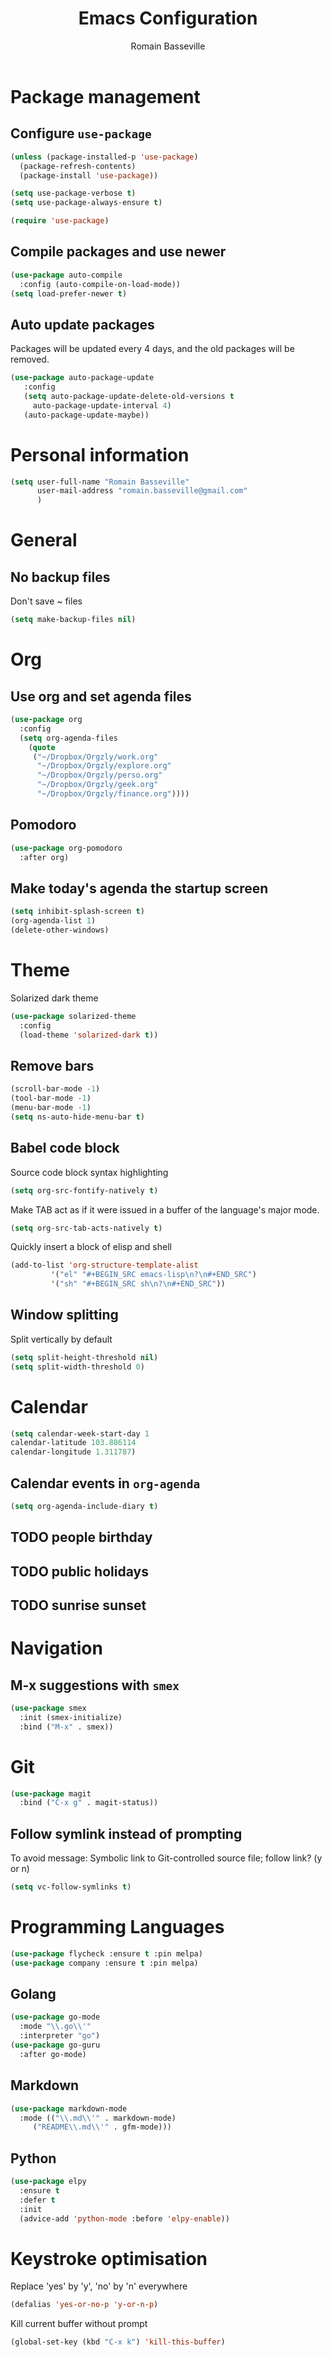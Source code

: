 #+TITLE: Emacs Configuration
#+AUTHOR: Romain Basseville
#+EMAIL: romain.basseville@gmail.com

* Package management
** Configure =use-package=
#+BEGIN_SRC emacs-lisp
  (unless (package-installed-p 'use-package)
    (package-refresh-contents)
    (package-install 'use-package))

  (setq use-package-verbose t)
  (setq use-package-always-ensure t)

  (require 'use-package)
#+END_SRC

** Compile packages and use newer
#+BEGIN_SRC emacs-lisp
  (use-package auto-compile
    :config (auto-compile-on-load-mode))
  (setq load-prefer-newer t)
#+END_SRC
** Auto update packages
Packages will be updated every 4 days, and the old packages will be removed.
#+BEGIN_SRC emacs-lisp
  (use-package auto-package-update
     :config
     (setq auto-package-update-delete-old-versions t
	   auto-package-update-interval 4)
     (auto-package-update-maybe))
#+END_SRC
* Personal information

#+BEGIN_SRC emacs-lisp
  (setq user-full-name "Romain Basseville"
        user-mail-address "romain.basseville@gmail.com"
        )
#+END_SRC

* General
** No backup files
Don't save ~ files
#+BEGIN_SRC emacs-lisp
(setq make-backup-files nil)
#+END_SRC

* Org
** Use org and set agenda files
#+BEGIN_SRC emacs-lisp
  (use-package org
    :config
    (setq org-agenda-files
	  (quote
	   ("~/Dropbox/Orgzly/work.org"
	    "~/Dropbox/Orgzly/explore.org"
	    "~/Dropbox/Orgzly/perso.org"
	    "~/Dropbox/Orgzly/geek.org"
	    "~/Dropbox/Orgzly/finance.org"))))

#+END_SRC
** Pomodoro
#+BEGIN_SRC emacs-lisp
  (use-package org-pomodoro
    :after org)
#+END_SRC

** Make today's agenda the startup screen
#+BEGIN_SRC emacs-lisp
  (setq inhibit-splash-screen t)
  (org-agenda-list 1)
  (delete-other-windows)
#+END_SRC
* Theme
Solarized dark theme
#+BEGIN_SRC emacs-lisp
  (use-package solarized-theme
    :config 
    (load-theme 'solarized-dark t))
#+END_SRC

** Remove bars
#+BEGIN_SRC emacs-lisp
  (scroll-bar-mode -1)
  (tool-bar-mode -1)
  (menu-bar-mode -1)
  (setq ns-auto-hide-menu-bar t)
#+END_SRC

** Babel code block
Source code block syntax highlighting
#+BEGIN_SRC emacs-lisp
  (setq org-src-fontify-natively t)
#+END_SRC

Make TAB act as if it were issued in a buffer of the language's major mode.
#+BEGIN_SRC emacs-lisp
  (setq org-src-tab-acts-natively t)
#+END_SRC

Quickly insert a block of elisp and shell
#+BEGIN_SRC emacs-lisp
  (add-to-list 'org-structure-template-alist
	       '("el" "#+BEGIN_SRC emacs-lisp\n?\n#+END_SRC")
	       '("sh" "#+BEGIN_SRC sh\n?\n#+END_SRC"))
#+END_SRC

** Window splitting
Split vertically by default
#+BEGIN_SRC emacs-lisp
  (setq split-height-threshold nil)
  (setq split-width-threshold 0)
#+END_SRC
* Calendar
#+BEGIN_SRC emacs-lisp
(setq calendar-week-start-day 1
calendar-latitude 103.886114
calendar-longitude 1.311787)
#+END_SRC

** Calendar events in =org-agenda=
#+BEGIN_SRC emacs-lisp
  (setq org-agenda-include-diary t)
#+END_SRC

** TODO people birthday
** TODO public holidays
** TODO sunrise sunset
* Navigation
** M-x suggestions with =smex=
#+BEGIN_SRC emacs-lisp
  (use-package smex
    :init (smex-initialize)
    :bind ("M-x" . smex))
#+END_SRC
* Git
#+BEGIN_SRC emacs-lisp
  (use-package magit
    :bind ("C-x g" . magit-status))
#+END_SRC
** Follow symlink instead of prompting
To avoid message: Symbolic link to Git-controlled source file; follow link? (y or n)
#+BEGIN_SRC emacs-lisp
  (setq vc-follow-symlinks t)
#+END_SRC
* Programming Languages
#+BEGIN_SRC emacs-lisp
(use-package flycheck :ensure t :pin melpa)
(use-package company :ensure t :pin melpa)
#+END_SRC
** Golang
#+BEGIN_SRC emacs-lisp
  (use-package go-mode
    :mode "\\.go\\'"
    :interpreter "go")
  (use-package go-guru
    :after go-mode)
#+END_SRC
** Markdown
#+BEGIN_SRC emacs-lisp
  (use-package markdown-mode
    :mode (("\\.md\\'" . markdown-mode)
	   ("README\\.md\\'" . gfm-mode)))
#+END_SRC

** Python
#+BEGIN_SRC emacs-lisp
  (use-package elpy
    :ensure t
    :defer t
    :init
    (advice-add 'python-mode :before 'elpy-enable))

#+END_SRC
* Keystroke optimisation
Replace 'yes' by 'y', 'no' by 'n' everywhere
#+BEGIN_SRC emacs-lisp
(defalias 'yes-or-no-p 'y-or-n-p)
#+END_SRC

Kill current buffer without prompt
#+BEGIN_SRC emacs-lisp
  (global-set-key (kbd "C-x k") 'kill-this-buffer)
#+END_SRC


